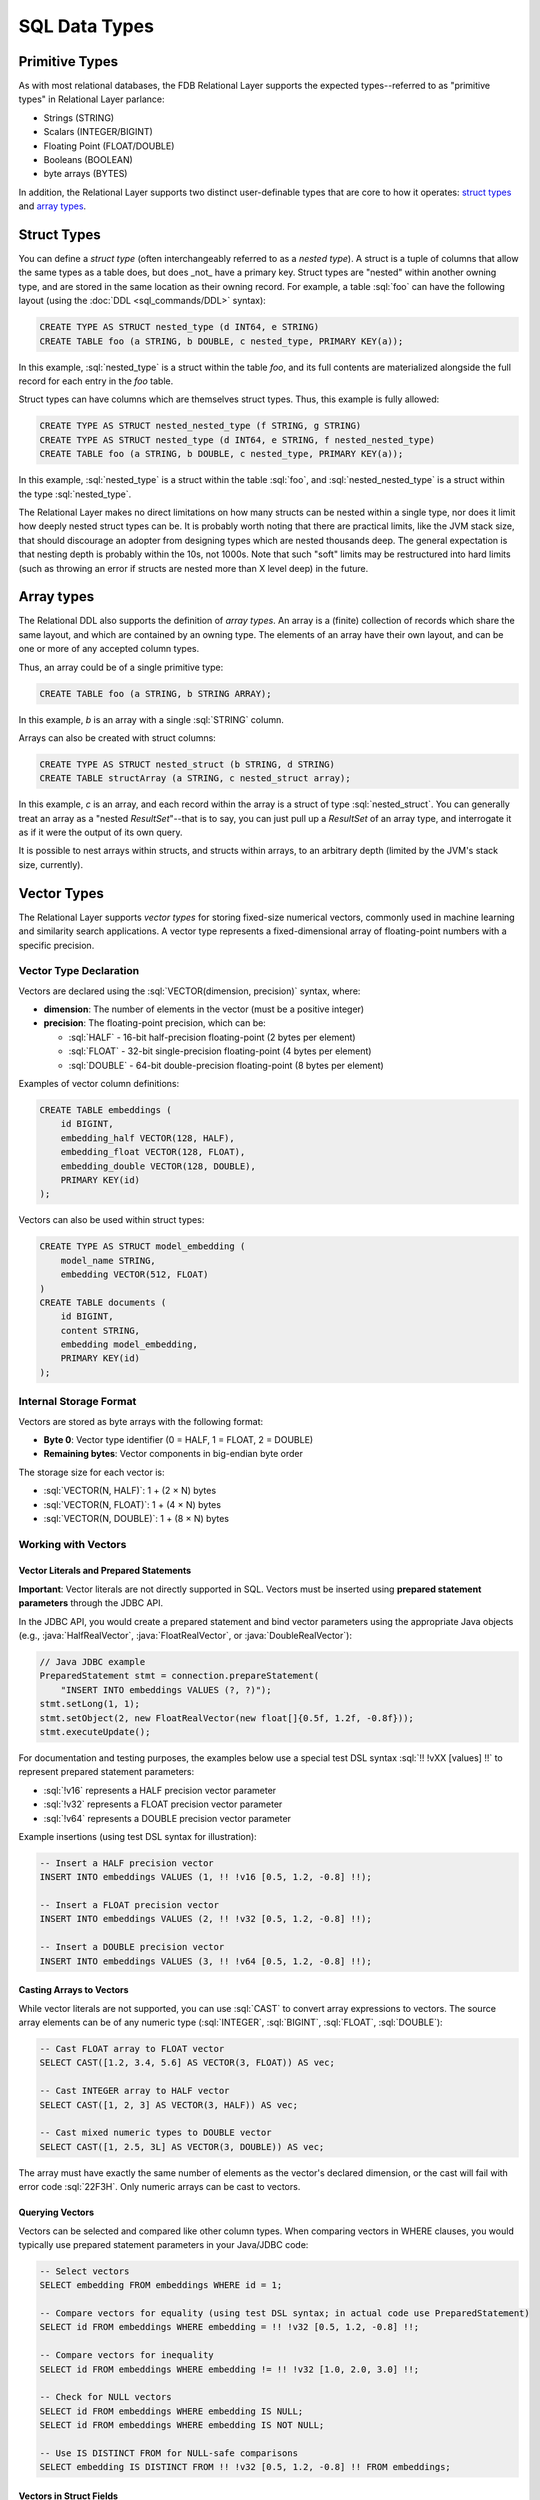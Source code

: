 ==============
SQL Data Types
==============

.. _sql-types:


Primitive Types
###############

As with most relational databases, the FDB Relational Layer supports the expected types--referred to as "primitive types" in Relational Layer parlance:

* Strings (STRING)
* Scalars (INTEGER/BIGINT)
* Floating Point (FLOAT/DOUBLE)
* Booleans (BOOLEAN)
* byte arrays (BYTES)

In addition, the Relational Layer supports two distinct user-definable types that are core to how it operates: `struct types`_ and `array types`_.


.. _struct_types:

Struct Types
############

You can define a *struct type* (often interchangeably referred to as a *nested type*). A struct is a tuple of columns that allow the same types as a table does, but does _not_ have a primary key. Struct types are "nested" within another owning type, and are stored in the same location as their owning record. For example, a table :sql:`foo` can have the following layout (using the :doc:`DDL <sql_commands/DDL>` syntax):


.. code-block:: sql

    CREATE TYPE AS STRUCT nested_type (d INT64, e STRING)
    CREATE TABLE foo (a STRING, b DOUBLE, c nested_type, PRIMARY KEY(a));

In this example, :sql:`nested_type` is a struct within the table `foo`, and its full contents are materialized alongside the full record for each entry in the `foo` table.

Struct types can have columns which are themselves struct types. Thus, this example is fully allowed:

.. code-block:: sql

    CREATE TYPE AS STRUCT nested_nested_type (f STRING, g STRING)
    CREATE TYPE AS STRUCT nested_type (d INT64, e STRING, f nested_nested_type)
    CREATE TABLE foo (a STRING, b DOUBLE, c nested_type, PRIMARY KEY(a));

In this example, :sql:`nested_type` is a struct within the table :sql:`foo`, and :sql:`nested_nested_type` is a struct within the type :sql:`nested_type`.

The Relational Layer makes no direct limitations on how many structs can be nested within a single type, nor does it limit how deeply nested struct types can be. It is probably worth noting that there are practical limits, like the JVM stack size, that should discourage an adopter from designing types which are nested thousands deep. The general expectation is that nesting depth is probably within the 10s, not 1000s. Note that such "soft" limits may be restructured into hard limits (such as throwing an error if structs are nested more than X level deep) in the future.

.. _array_types:

Array types
###########

The Relational DDL also supports the definition of *array types*. An array is a (finite) collection of records which share the same layout, and which are contained by an owning type. The elements of an array have their own layout, and can be one or more of any accepted column types.

Thus, an array could be of a single primitive type:

.. code-block:: sql

    CREATE TABLE foo (a STRING, b STRING ARRAY);

In this example, `b` is an array with a single :sql:`STRING` column.

Arrays can also be created with struct columns:

.. code-block:: sql

    CREATE TYPE AS STRUCT nested_struct (b STRING, d STRING)
    CREATE TABLE structArray (a STRING, c nested_struct array);

In this example, `c` is an array, and each record within the array is a struct of type :sql:`nested_struct`. You can generally treat an array as a "nested `ResultSet`"--that is to say, you can just pull up a `ResultSet` of an array type, and interrogate it as if it were the output of its own query.

It is possible to nest arrays within structs, and structs within arrays, to an arbitrary depth (limited by the JVM's stack size, currently).

.. _vector_types:

Vector Types
############

The Relational Layer supports *vector types* for storing fixed-size numerical vectors, commonly used in machine learning and similarity search applications. A vector type represents a fixed-dimensional array of floating-point numbers with a specific precision.

Vector Type Declaration
=======================

Vectors are declared using the :sql:`VECTOR(dimension, precision)` syntax, where:

* **dimension**: The number of elements in the vector (must be a positive integer)
* **precision**: The floating-point precision, which can be:

  * :sql:`HALF` - 16-bit half-precision floating-point (2 bytes per element)
  * :sql:`FLOAT` - 32-bit single-precision floating-point (4 bytes per element)
  * :sql:`DOUBLE` - 64-bit double-precision floating-point (8 bytes per element)

Examples of vector column definitions:

.. code-block:: sql

    CREATE TABLE embeddings (
        id BIGINT,
        embedding_half VECTOR(128, HALF),
        embedding_float VECTOR(128, FLOAT),
        embedding_double VECTOR(128, DOUBLE),
        PRIMARY KEY(id)
    );

Vectors can also be used within struct types:

.. code-block:: sql

    CREATE TYPE AS STRUCT model_embedding (
        model_name STRING,
        embedding VECTOR(512, FLOAT)
    )
    CREATE TABLE documents (
        id BIGINT,
        content STRING,
        embedding model_embedding,
        PRIMARY KEY(id)
    );

Internal Storage Format
=======================

Vectors are stored as byte arrays with the following format:

* **Byte 0**: Vector type identifier (0 = HALF, 1 = FLOAT, 2 = DOUBLE)
* **Remaining bytes**: Vector components in big-endian byte order

The storage size for each vector is:

* :sql:`VECTOR(N, HALF)`: 1 + (2 × N) bytes
* :sql:`VECTOR(N, FLOAT)`: 1 + (4 × N) bytes
* :sql:`VECTOR(N, DOUBLE)`: 1 + (8 × N) bytes

Working with Vectors
====================

Vector Literals and Prepared Statements
----------------------------------------

**Important**: Vector literals are not directly supported in SQL. Vectors must be inserted using **prepared statement parameters** through the JDBC API.

In the JDBC API, you would create a prepared statement and bind vector parameters using the appropriate Java objects (e.g., :java:`HalfRealVector`, :java:`FloatRealVector`, or :java:`DoubleRealVector`):

.. code-block:: java

    // Java JDBC example
    PreparedStatement stmt = connection.prepareStatement(
        "INSERT INTO embeddings VALUES (?, ?)");
    stmt.setLong(1, 1);
    stmt.setObject(2, new FloatRealVector(new float[]{0.5f, 1.2f, -0.8f}));
    stmt.executeUpdate();

For documentation and testing purposes, the examples below use a special test DSL syntax :sql:`!! !vXX [values] !!` to represent prepared statement parameters:

* :sql:`!v16` represents a HALF precision vector parameter
* :sql:`!v32` represents a FLOAT precision vector parameter
* :sql:`!v64` represents a DOUBLE precision vector parameter

Example insertions (using test DSL syntax for illustration):

.. code-block:: sql

    -- Insert a HALF precision vector
    INSERT INTO embeddings VALUES (1, !! !v16 [0.5, 1.2, -0.8] !!);

    -- Insert a FLOAT precision vector
    INSERT INTO embeddings VALUES (2, !! !v32 [0.5, 1.2, -0.8] !!);

    -- Insert a DOUBLE precision vector
    INSERT INTO embeddings VALUES (3, !! !v64 [0.5, 1.2, -0.8] !!);

Casting Arrays to Vectors
--------------------------

While vector literals are not supported, you can use :sql:`CAST` to convert array expressions to vectors. The source array elements can be of any numeric type (:sql:`INTEGER`, :sql:`BIGINT`, :sql:`FLOAT`, :sql:`DOUBLE`):

.. code-block:: sql

    -- Cast FLOAT array to FLOAT vector
    SELECT CAST([1.2, 3.4, 5.6] AS VECTOR(3, FLOAT)) AS vec;

    -- Cast INTEGER array to HALF vector
    SELECT CAST([1, 2, 3] AS VECTOR(3, HALF)) AS vec;

    -- Cast mixed numeric types to DOUBLE vector
    SELECT CAST([1, 2.5, 3L] AS VECTOR(3, DOUBLE)) AS vec;

The array must have exactly the same number of elements as the vector's declared dimension, or the cast will fail with error code :sql:`22F3H`. Only numeric arrays can be cast to vectors.

Querying Vectors
----------------

Vectors can be selected and compared like other column types. When comparing vectors in WHERE clauses, you would typically use prepared statement parameters in your Java/JDBC code:

.. code-block:: sql

    -- Select vectors
    SELECT embedding FROM embeddings WHERE id = 1;

    -- Compare vectors for equality (using test DSL syntax; in actual code use PreparedStatement)
    SELECT id FROM embeddings WHERE embedding = !! !v32 [0.5, 1.2, -0.8] !!;

    -- Compare vectors for inequality
    SELECT id FROM embeddings WHERE embedding != !! !v32 [1.0, 2.0, 3.0] !!;

    -- Check for NULL vectors
    SELECT id FROM embeddings WHERE embedding IS NULL;
    SELECT id FROM embeddings WHERE embedding IS NOT NULL;

    -- Use IS DISTINCT FROM for NULL-safe comparisons
    SELECT embedding IS DISTINCT FROM !! !v32 [0.5, 1.2, -0.8] !! FROM embeddings;

Vectors in Struct Fields
-------------------------

When vectors are nested within struct types, you can access them using dot notation. As with all vector comparisons, you would use prepared statement parameters in your JDBC code:

.. code-block:: sql

    -- Access vector within a struct
    SELECT embedding.embedding FROM documents WHERE id = 1;

    -- Filter by vector within struct (using test DSL syntax; in actual code use PreparedStatement)
    SELECT id FROM documents
    WHERE embedding.embedding = !! !v32 [0.5, 1.2, -0.8] !!;

    -- Check NULL for vector field in struct
    SELECT id FROM documents WHERE embedding.embedding IS NULL;

Supported Operations
====================

The following operations are supported on vector types:

* **Equality comparison** (:sql:`=`, :sql:`!=`)
* **NULL checks** (:sql:`IS NULL`, :sql:`IS NOT NULL`)
* **NULL-safe comparison** (:sql:`IS DISTINCT FROM`, :sql:`IS NOT DISTINCT FROM`)
* **CAST from numeric arrays** to vectors

Note that mathematical operations (addition, subtraction, dot product, etc.) are performed through the Java API using the :java:`RealVector` interface and its implementations (:java:`HalfRealVector`, :java:`FloatRealVector`, :java:`DoubleRealVector`), not through SQL.


